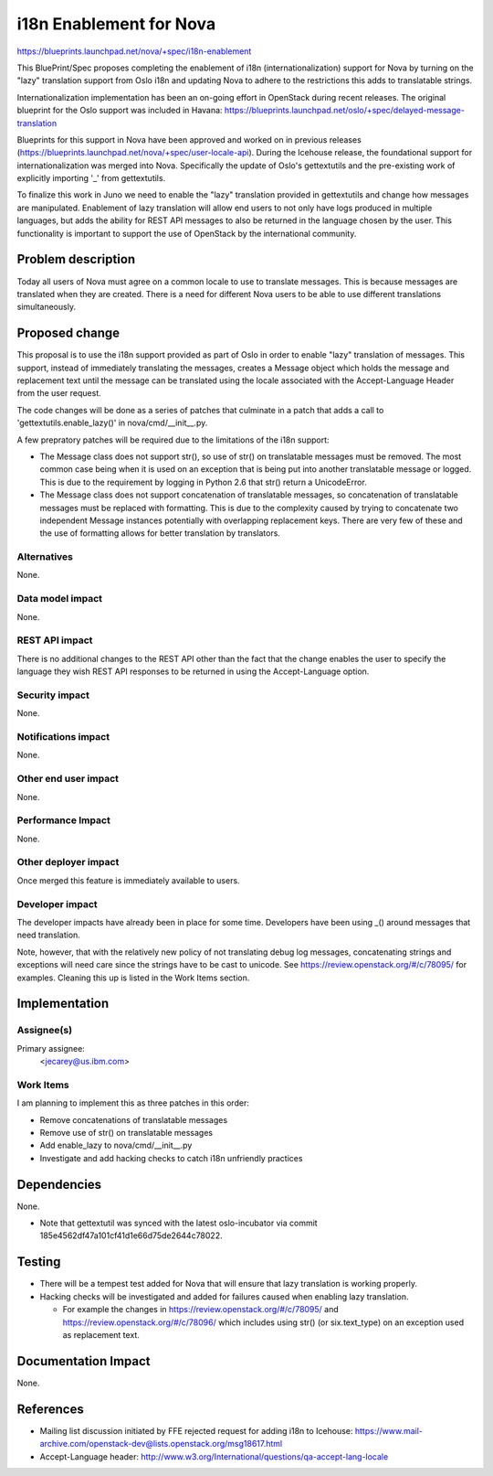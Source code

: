 ..
 This work is licensed under a Creative Commons Attribution 3.0 Unported
 License.

 http://creativecommons.org/licenses/by/3.0/legalcode

==========================================
i18n Enablement for Nova
==========================================

https://blueprints.launchpad.net/nova/+spec/i18n-enablement

This BluePrint/Spec proposes completing the enablement of i18n
(internationalization) support for Nova by turning on the "lazy" translation
support from Oslo i18n and updating Nova to adhere to the restrictions this
adds to translatable strings.

Internationalization implementation has been an on-going effort in OpenStack
during recent releases.  The original blueprint for the Oslo support was
included in Havana:
https://blueprints.launchpad.net/oslo/+spec/delayed-message-translation

Blueprints for this support in Nova have been approved and worked on in
previous releases
(https://blueprints.launchpad.net/nova/+spec/user-locale-api).
During the Icehouse release, the foundational support for internationalization
was merged into Nova.  Specifically the update of Oslo's gettextutils and the
pre-existing work of explicitly importing '_' from gettextutils.

To finalize this work in Juno we need to enable the "lazy" translation
provided in gettextutils and change how messages are manipulated.  Enablement
of lazy translation will allow end users to not only have logs produced in
multiple languages, but adds the ability for REST API messages to also be
returned in the language chosen by the user.  This functionality is important
to support the use of OpenStack by the international community.


Problem description
===================

Today all users of Nova must agree on a common locale to use to translate
messages.  This is because messages are translated when they are created.
There is a need for different Nova users to be able to use different
translations simultaneously.

Proposed change
===============

This proposal is to use the i18n support provided as part of Oslo in order
to enable "lazy" translation of messages.  This support, instead of
immediately translating the messages, creates a Message object which
holds the message and replacement text until the message can be translated
using the locale associated with the Accept-Language Header from the
user request.

The code changes will be done as a series of patches that culminate in a
patch that adds a call to 'gettextutils.enable_lazy()' in
nova/cmd/__init__.py.

A few prepratory patches will be required due to the limitations of the
i18n support:

* The Message class does not support str(), so use of str() on translatable
  messages must be removed.  The most common case being when it is used on an
  exception that is being put into another translatable message or logged.
  This is due to the requirement by logging in Python 2.6 that str() return
  a UnicodeError.
* The Message class does not support concatenation of translatable messages,
  so concatenation of translatable messages must be replaced with formatting.
  This is due to the complexity caused by trying to concatenate two
  independent Message instances potentially with overlapping replacement keys.
  There are very few of these and the use of formatting allows for better
  translation by translators.

Alternatives
------------

None.

Data model impact
-----------------

None.

REST API impact
---------------

There is no additional changes to the REST API other than the fact
that the change enables the user to specify the language they
wish REST API responses to be returned in using the Accept-Language
option.

Security impact
---------------

None.

Notifications impact
--------------------

None.

Other end user impact
---------------------

None.

Performance Impact
------------------

None.

Other deployer impact
---------------------

Once merged this feature is immediately available to users.


Developer impact
----------------

The developer impacts have already been in place for some time.  Developers
have been using _() around messages that need translation.

Note, however, that with the relatively new policy of not translating debug
log messages, concatenating strings and exceptions will need care since the
strings have to be cast to unicode. See https://review.openstack.org/#/c/78095/
for examples. Cleaning this up is listed in the Work Items section.


Implementation
==============

Assignee(s)
-----------

Primary assignee:
  <jecarey@us.ibm.com>

Work Items
----------

I am planning to implement this as three patches in this order:

* Remove concatenations of translatable messages
* Remove use of str() on translatable messages
* Add enable_lazy to nova/cmd/__init__.py
* Investigate and add hacking checks to catch i18n unfriendly practices

Dependencies
============

None.

* Note that gettextutil was synced with the latest oslo-incubator via
  commit 185e4562df47a101cf41d1e66d75de2644c78022.


Testing
=======

* There will be a tempest test added for Nova that will ensure that
  lazy translation is working properly.

* Hacking checks will be investigated and added for failures caused when
  enabling lazy translation.

  * For example the changes in https://review.openstack.org/#/c/78095/ and
    https://review.openstack.org/#/c/78096/ which includes using str()
    (or six.text_type) on an exception used as replacement text.


Documentation Impact
====================

None.


References
==========

* Mailing list discussion initiated by FFE rejected request for adding i18n to
  Icehouse:
  https://www.mail-archive.com/openstack-dev@lists.openstack.org/msg18617.html
* Accept-Language header: http://www.w3.org/International/questions/qa-accept-lang-locale
